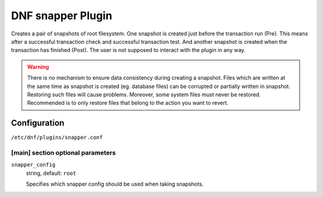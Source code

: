 ..
  Copyright (C) 2014 Igor Gnatenko
  Copyright (C) 2017 Red Hat

  This copyrighted material is made available to anyone wishing to use,
  modify, copy, or redistribute it subject to the terms and conditions of
  the GNU General Public License v.2, or (at your option) any later version.
  This program is distributed in the hope that it will be useful, but WITHOUT
  ANY WARRANTY expressed or implied, including the implied warranties of
  MERCHANTABILITY or FITNESS FOR A PARTICULAR PURPOSE.  See the GNU General
  Public License for more details.  You should have received a copy of the
  GNU General Public License along with this program; if not, write to the
  Free Software Foundation, Inc., 51 Franklin Street, Fifth Floor, Boston, MA
  02110-1301, USA.  Any Red Hat trademarks that are incorporated in the
  source code or documentation are not subject to the GNU General Public
  License and may only be used or replicated with the express permission of
  Red Hat, Inc.


==================
DNF snapper Plugin
==================

Creates a pair of snapshots of root filesystem. One snapshot is created just before the transaction run (Pre). This means after a successful transaction check and successful transaction test. And another snapshot is created when the transaction has finished (Post).
The user is not supposed to interact with the plugin in any way.

.. warning:: There is no mechanism to ensure data consistency during creating a snapshot. Files which are written at the same time as snapshot is created (eg. database files) can be corrupted or partially written in snapshot. Restoring such files will cause problems. Moreover, some system files must never be restored. Recommended is to only restore files that belong to the action you want to revert.

-------------
Configuration
-------------

``/etc/dnf/plugins/snapper.conf``

[main] section optional parameters
^^^^^^^^^^^^^^^^^^^^^^^^^^^^^^^^^^

``snapper_config``
    string, default: ``root``

    Specifies which snapper config should be used when taking snapshots.
